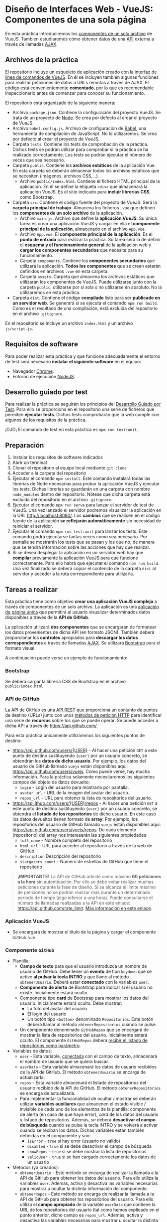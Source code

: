 * Diseño de Interfaces Web - VueJS: Componentes de una sola página
  En esta práctica introduciremos los [[https://vuejs.org/v2/guide/single-file-components.html][componentes de un solo archivo]] de VueJS. También estudiaremos cómo obtener datos de una [[https://en.wikipedia.org/wiki/Web_API][API]] externa a través de llamadas [[https://en.wikipedia.org/wiki/Ajax_(programming)][AJAX]].

** Archivos de la práctica
   El repositorio incluye un esqueleto de aplicación creado con la [[https://cli.vuejs.org/][interfaz de línea de comandos de VueJS]]. En él se incluyen también algunas funciones para realizar peticiones de datos a URLs remotas a través de AJAX. El código está convenientemente *comentado*, por lo que es recomendable inspeccionarlo antes de comenzar para conocer su funcionamiento.
   
   El repositorio está organizado de la siguiente manera:
   - Archivo ~package.json~. Contiene la configuración del proyecto VueJS. Se trata de un proyecto de [[https://nodejs.org/es/][Node]]. Se crea por defecto al crear el proyecto de VueJS.
   - Archivo ~babel.config.js~. Archivo de configuración de [[https://babeljs.io/docs/en/next/][Babel]], una herramienta de compilación de JavaScript. No lo utilizaremos. Se crea por defecto al crear el proyecto de VueJS.
   - Carpeta ~tests~. Contiene los tests de comprobación de la práctica. Dichos tests se podrán utilizar para comprobar si la práctica se ha realizado correctamente. Los tests se podrán ejecutar el número de veces que sea necesario.
   - Carpeta ~public~. Contiene los *archivos estáticos* de la aplicación Vue. En esta carpeta se deberán almacenar todos los archivos estáticos que se necesiten (imágenes, archivos CSS,...).
     - Archivo ~public/index.html~. Contiene el fichero HTML principal de la aplicación. En él se define la etiqueta ~<div>~ que almacenará la aplicación VueJS. Es el sitio indicado para *incluir librerías CSS*, como Bootstrap.
   - Carpeta ~src~. Contiene el código fuente del proyecto de VueJS. Será la *carpeta principal de trabajo*. Almacena los ficheros ~.vue~ que definen los *componentes de un solo archivo* de la aplicación.
     - Archivo ~main.js~. Archivo que define la *aplicación VueJS*. Su única tarea es crear una aplicación VueJS y cargar en ella el *componente principal de la aplicación*, almacenado en el archivo ~App.vue~.
     - Archivo ~App.vue~. El *componente principal de la aplicación*. Es el *punto de entrada* para realizar la práctica. Su tarea será la de definir el *esquema y el funcionamiento general* de la aplicación web y *cargar los componentes secundarios* que necesite para su funcionamiento.
     - Carpeta ~components~. Contiene los *componentes secundarios* que utilizará la aplicación. *Todos los componentes* que se creen estarán definidos en archivos ~.vue~ en esta carpeta.
     - Carpeta ~assets~. Carpeta que almacena los archivos estáticos que utilizarán los componentes de VueJS. Puede utilizarse junto con la carpeta ~public~, utilizarse por si sola o no utilizarse en absoluto. No la utilizaremos en esta práctica.
   - Carpeta ~dist~. Contiene el código *compilado* listo para ser *publicado en un servidor web*. Se generará si se ejecuta el comando ~npm run build~. Como es el resultado de una compilación, está excluida del repositorio en el archivo ~.gitignore~.
En el repositorio se incluye un archivo ~index.html~ y un archivo ~js/script.js~.

** Requisitos de software
Para poder realizar esta práctica y que funcione adecuadamente el entorno de test será necesario *instalar el siguiente software* en el equipo:
- Navegador [[https://www.google.com/intl/es/chrome/][Chrome]].
- Entorno de ejecución [[https://nodejs.org/es/][NodeJS]].

** Desarrollo guiado por test
Para realizar la práctica se seguirán los principios del [[https://es.wikipedia.org/wiki/Desarrollo_guiado_por_pruebas][Desarrollo Guiado por Test]]. Para ello se proporciona en el repositorio una serie de ficheros que permiten *ejecutar tests*. Dichos tests comprobarán que la web cumple con algunos de los requisitos de la práctica.

¡OJO¡ El comando de test en esta práctica es ~npm run test:unit~.

** Preparación
1. Instalar los requisitos de software indicados
2. Abrir un terminal
3. Clonar el repositorio al equipo local mediante ~git clone~
4. Acceder a la carpeta del repositorio
5. Ejecutar el comando ~npm install~. Este comando instalará todas las librerías de Node necesarias para probar la aplicación VueJS y ejecutar los tests. Dichas librerías se guardarán en una carpeta con nombre ~node_modules~ dentro del repositorio. Nótese que dicha carpeta está excluida del repositorio en el archivo ~.gitignore~.
6. Ejecutar el comando ~npm run serve~ para lanzar el servidor de test de VueJS. Una vez lanzado el servidor podremos visualizar la aplicación en la URL [[http://localhost:8080/]]. Los *cambios* que se realicen en el código fuente de la aplicación *se reflejarán automáticamente* sin necesidad de reiniciar el servidor.
7. Ejecutar el comando ~npm run test:unit~ para lanzar los tests. Este comando podrá ejecutarse tantas veces como sea necesario. Por pantalla se mostrarán los tests que se pasan y los que no, de manera que se tendrá información sobre las acciones que hay que realizar.
8. Si se desea desplegar la aplicación en un servidor web hay que *compilar* previamente la aplicación VueJS para que funcione correctamente. Para ello habrá que ejecutar el comando ~npm run build~. Una vez finalizado se deberá copiar el contenido de la carpeta ~dist~ al servidor y acceder a la ruta correspondiente para utilizarla.

** Tareas a realizar
   Esta práctica tiene como objetivo *crear una aplicación VueJS compleja* a través de componentes de un solo archivo. La aplicación es una [[https://es.wikipedia.org/wiki/Single-page_application][aplicación de página única]] que permitirá al usuario visualizar determinados datos disponibles a través de la *API de GitHub*.
   
   La aplicación utilizará *dos componentes* que se encargarán de formatear los datos provenientes de dicha API (en formato JSON). También deberá proporcionar los *controles* apropiados para *descargar los datos correspondientes* a través de llamadas [[https://es.wikipedia.org/wiki/AJAX][AJAX]]. Se utilizará [[https://getbootstrap.com/][Bootstrap]] para el formato visual.
   
   A continuación puede verse un ejemplo de funcionamiento:
   [[./imagenes/funcionamiento.gif][./imagenes/funcionamiento.gif]]
   
*** Bootstrap
    Se deberá cargar la librería CSS de Bootstrap en el archivo ~public/index.html~
    
*** API de GitHub
    La API de GitHub es una [[https://en.wikipedia.org/wiki/Representational_state_transfer][API REST]] que proporciona un conjunto de puntos de destino (URLs) junto con unos [[https://developer.mozilla.org/es/docs/Web/HTTP/Methods][métodos de petición HTTP]] para identificar una serie de *recursos* sobre los que se puede operar. Se puede acceder a dicha API a través de https://api.github.com/.
    
    Para esta práctica únicamente utilizaremos los siguientes puntos de destino:
    - https://api.github.com/users/{USER} - Al hacer una petición ~GET~ a este punto de destino sustituyendo ~{user}~ por un usuario concreto, se obtendrán los *datos de dicho usuario*. Por ejemplo, los datos del usuario de GitHub llamado ~vuejs~ están disponibles aquí: https://api.github.com/users/vuejs. Como puede verse, hay mucha información. Para la práctica solamente necesitaremos los siguientes campos del objeto de datos devuelto:
      - ~login~ - Login del usuario para mostrarlo por pantalla.
      - ~avatar_url~ - URL de la imagen del avatar del usuario.
      - ~repos_url~ - URL para obtener la lista de repositorios del usuario.
    - https://api.ithub.com/users/{USER}/repos - Al hacer una petición ~GET~ a este punto de destino sustituyendo ~{user}~ por un usuario concreto, se obtendrá el *listado de los repositorios* de dicho usuario. En este caso los datos devueltos tienen formato de *array*. Por ejemplo, los repositorios del usuario de GitHub llamado ~vuejs~ están disponibles aquí: https://api.github.com/users/vuejs/repos. De cada elemento (repositorio) del array nos interesarán las siguientes propiedades:
      - ~full_name~ - Nombre completo del repositorio
      - ~html_url~ - URL para acceder al repositorio a través de la web de GitHub
      - ~description~ Descripción del repositorio
      - ~stargazers_count~ - Número de estrellas de GitHub que tiene el repositorio

    #+begin_quote
    *¡IMPORTANTE!* La API de GitHub admite como máximo *60 peticiones a la hora* sin autenticación. Por ello se debe evitar realizar muchas peticiones durante la fase de diseño. Si se alcanza el límite máximo de peticiones no se podrán realizar más durante un determinado período de tiempo (algo inferior a una hora). Puede consultarse el número de llamadas realizadas a la API en este enlace: https://api.github.com/rate_limit. [[https://developer.github.com/v3/#rate-limiting][Más información en este enlace]].
    #+end_quote

*** Aplicación VueJS
    - Se encargará de mostrar el título de la página y cargar el componente ~GitHub.vue~

*** Componente ~GitHub~
- Plantilla:
  - *Campo de texto* para que el usuario introduzca un nombre de usuario de GitHub. Debe tener un *evento* de tipo ~keydown~ que se active *al pulsar la tecla INTRO* y que llame al método ~obtenerUsuario~. Deberá estar *conectado* con la variables ~user~.
  - *Componente de alerta* de Bootstrap para indicar si el usuario no existe. Inicialmente estará oculto.
  - Componente tipo *card* de Bootstrap para mostrar los datos del usuario. Inicialmente estará oculto. Debe mostrar:
    - La foto del avatar del usuario
    - El login del usuario
    - Un botón tipo ~<button>~ denominado ~Repositorios~. Este botón deberá llamar al método ~obtenerRepositorios~ cuando se pulse.
  - Un componente denominado ~GitHubRepos~ que se encargará de mostrar la lista de repositorios del usuario. Inicialmente estará oculto. El componente ~GitHubRepos~ deberá [[https://vuejs.org/v2/guide/components.html#Passing-Data-to-Child-Components-with-Props][recibir el listado de repositorios como parámetro]].
- Variables de datos:
  - ~user~ - Esta variable, [[https://vuejs.org/v2/guide/forms.html][conectada]] con el campo de texto, almacenará el nombre de usuario que se quiera buscar.
  - ~userData~ - Esta variable almacenará los datos de usuario recibidos de la API de GitHub. El método ~obtenerUsuario~ se encarga de actualizarla.
  - ~repos~ - Esta variable almacenará el listado de repositorios del usuario recibido de la API de GitHub. El método ~obtenerRepositorios~ se encarga de actualizarla.
  - Para implementar la funcionalidad de ocultar / mostrar se deberán utilizar *variables auxiliares* que almacenen el estado visible / invisible de cada uno de los elementos de la plantilla: componente de alerta (en caso de que haya error), /card/ de los datos del usuario y listado de repositorios. Además, se deberá *desactivar el campo de búsqueda* cuando se pulse la tecla INTRO y se volverá a activar cuando se reciban los datos. Dichas variables están también definidas en el componente y son:
    - ~isError~ - ~true~ si hay error (usuario no válido)
    - ~disabled~ - ~true~ si se debe desactivar el campo de búsqueda
    - ~showRepos~ - ~true~ si se debe mostrar la lista de repositorios
    - ~validUser~ - ~true~ si se han cargado correctamente los datos de un usuario
- Métodos (ya creados):
  - ~obtenerUsuario~ - Este método se encarga de realizar la llamada a la API de GitHub para obtener los datos del usuario. Para ello utiliza la variables ~user~. Además, activa y desactiva las variables necesarias para mostrar u ocultar la distinta información del componente.
  - ~obtenerRepos~ - Este método se encarga de realizar la llamada a la API de GitHub para obtener los repositorios del usuario. Para ello utiliza el *campo apropiado* de la variable ~userData~ que contiene la URL de los repositorios del usuario (tal como hemos explicado en el punto anterior, dicho campo es ~repos_url~. Además, activa y desactiva las variables necesarias para mostrar u ocultar la distinta información del componente.

*** Componente ~GitHubRepos~
- Plantilla:
  - Se utilizará para mostrar el listado de repositorios de usuario (información pasada como parámetro) en el formato indicado.
  - [[https://vuejs.org/v2/guide/list.html][Cada repositorio]] se deberá visualizar en un componente de [[https://getbootstrap.com/docs/4.0/components/list-group/][tipo lista]] de Bootstrap.
  - Cada elemento de la lista (repositorio) estará formado por:
    - Un *enlace*:
      - Su texto será el *nombre completo del repositorio*
      - Su URL de destino será la *URL del repositorio* para acceder a través de la web de GitHub
    - Un componente [[https://getbootstrap.com/docs/4.0/components/badge/][badge]] de Bootstrap que muestre el *número de estrellas del repositorio*. Deberá estar alineado a la derecha.
    - El elemento de la lista tendrá un atributo ~title~ cuyo contenido será la *descripción* del repositorio. El atributo ~title~ puede [[https://developer.mozilla.org/es/docs/Web/HTML/Atributos_Globales/title][mostrar información en un cuadro emergente al pasar el ratón por encima]].
- Parámetros:
  - ~repolist~ - Parámetro que contiene el array de repositorios del usuario.

** Formato de la entrega
- Cada alumno dispondrá de un repositorio en GitHub para su trabajo personal. Dicho repositorio se creará automáticamente al hacer clic en el enlace y aceptar la tarea (/assignment/).
- Todos los archivos de la práctica se guardarán en el repositorio y se subirán a GitHub periódicamente. Es conveniente ir subiendo los cambios aunque no sean definitivos.
- Para cualquier tipo de *duda o consulta* se pueden abrir ~Issues~ haciendo referencia al profesor mediante el texto ~@pedroprieto~ dentro del texto del ~Issue~.
- Una vez *finalizada* la tarea se debe crear un ~Issue~ en el repositorio haciendo referencia al profesor incluyendo el texto ~@pedroprieto~ dentro del ~Issue~.


